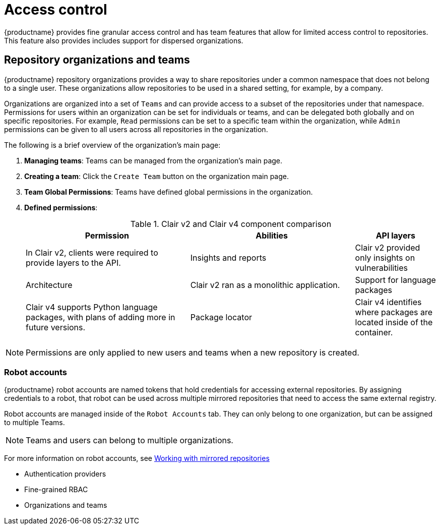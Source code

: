 [[access-control-intro]]
= Access control

{productname} provides fine granular access control and has team features that allow for limited access control to repositories. This feature also provides includes support for dispersed organizations. 

== Repository organizations and teams

{productname} repository organizations provides a way to share repositories under a common namespace that does not belong to a single user. These organizations allow repositories to be used in a shared setting, for example, by a company. 

Organizations are organized into a set of `Teams` and can provide access to a subset of the repositories under that namespace. Permissions for users within an organization can be set for individuals or teams, and can be delegated both globally and on specific repositories. For example, `Read` permissions can be set to a specific team within the organization, while `Admin` permissions can be given to all users across all repositories in the organization.  

The following is a brief overview of the organization's main page: 

. **Managing teams**: Teams can be managed from the organization's main page.
. **Creating a team**: Click the `Create Team` button on the organization main page. 
. **Team Global Permissions**: Teams have defined global permissions in the organization. 
. **Defined permissions**: 
+
.Clair v2 and Clair v4 component comparison
[cols="2,2,1",options="header"]
|===
|Permission |Abilities
|API layers
|In Clair v2, clients were required to provide layers to the API. 

|Insights and reports
|Clair v2 provided only insights on vulnerabilities

|Architecture
|Clair v2 ran as a monolithic application. 

|Support for language packages
|Clair v4 supports Python language packages, with plans of adding more in future versions. 

|Package locator
|Clair v4 identifies where packages are located inside of the container. 
|===

[NOTE]
====
Permissions are only applied to new users and teams when a new repository is created. 
====

=== Robot accounts

{productname} robot accounts are named tokens that hold credentials for accessing external repositories. By assigning credentials to a robot, that robot can be used
across multiple mirrored repositories that need to access the same external registry.

Robot accounts are managed inside of the `Robot Accounts` tab. They can only belong to one organization, but can be assigned to multiple Teams. 

[NOTE]
====
Teams and users can belong to multiple organizations. 
====

For more information on robot accounts, see link:https://access.redhat.com/documentation/en-us/red_hat_quay/3.5/html-single/manage_red_hat_quay/index#working-with-mirrored-repo[Working with mirrored repositories]


* Authentication providers
* Fine-grained RBAC
* Organizations and teams
